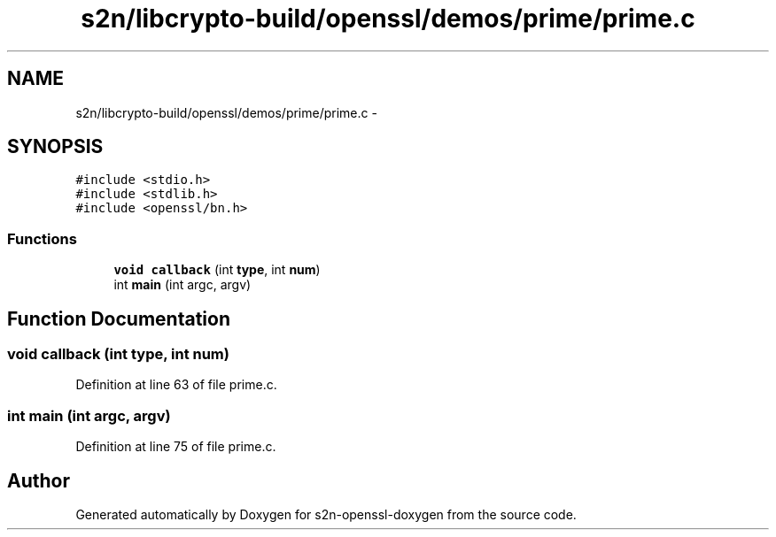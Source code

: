 .TH "s2n/libcrypto-build/openssl/demos/prime/prime.c" 3 "Thu Jun 30 2016" "s2n-openssl-doxygen" \" -*- nroff -*-
.ad l
.nh
.SH NAME
s2n/libcrypto-build/openssl/demos/prime/prime.c \- 
.SH SYNOPSIS
.br
.PP
\fC#include <stdio\&.h>\fP
.br
\fC#include <stdlib\&.h>\fP
.br
\fC#include <openssl/bn\&.h>\fP
.br

.SS "Functions"

.in +1c
.ti -1c
.RI "\fBvoid\fP \fBcallback\fP (int \fBtype\fP, int \fBnum\fP)"
.br
.ti -1c
.RI "int \fBmain\fP (int argc, argv)"
.br
.in -1c
.SH "Function Documentation"
.PP 
.SS "\fBvoid\fP callback (int type, int num)"

.PP
Definition at line 63 of file prime\&.c\&.
.SS "int main (int argc, argv)"

.PP
Definition at line 75 of file prime\&.c\&.
.SH "Author"
.PP 
Generated automatically by Doxygen for s2n-openssl-doxygen from the source code\&.
